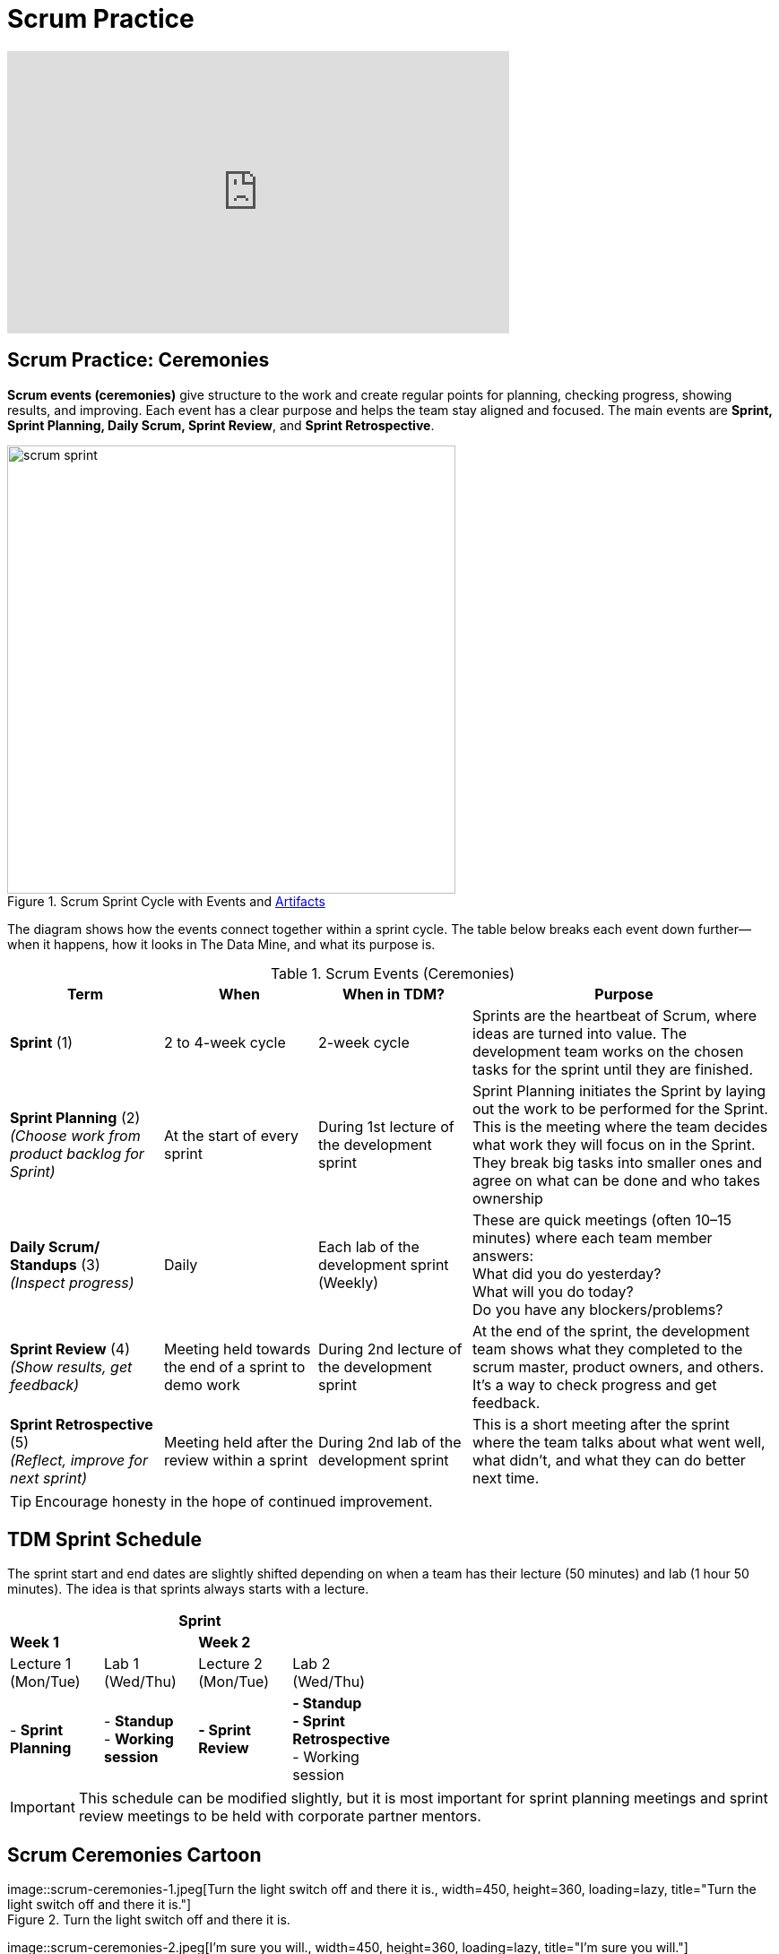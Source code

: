 = Scrum Practice


++++
<iframe width="560" height="315" src="https://www.youtube.com/embed/x2uiOxiwn0A" title="YouTube video player" frameborder="0" allow="accelerometer; autoplay; clipboard-write; encrypted-media; gyroscope; picture-in-picture" allowfullscreen></iframe>
++++

== Scrum Practice: Ceremonies

*Scrum events (ceremonies)* give structure to the work and create regular points for planning, checking progress, showing results, and improving. Each event has a clear purpose and helps the team stay aligned and focused. The main events are *Sprint, Sprint Planning, Daily Scrum, Sprint Review*, and *Sprint Retrospective*. 

.Scrum Sprint Cycle with Events and xref:artifacts.adoc[Artifacts]
image::https://the-examples-book.com/crp/projectmanagement/_images/scrum_sprint.png[width=500,align=center]


The diagram shows how the events connect together within a sprint cycle. The table below breaks each event down further—when it happens, how it looks in The Data Mine, and what its purpose is. 

.Scrum Events (Ceremonies)
[align=center, cols="1,1,1,2", options="header", grid=all, frame=all]
|===
|Term |When |When in TDM? |Purpose

|*Sprint* (1)
|2 to 4-week cycle
|2-week cycle
|Sprints are the heartbeat of Scrum, where ideas are turned into value. The development team works on the chosen tasks for the sprint until they are finished. 

|*Sprint Planning* (2) +
_(Choose work from product backlog for Sprint)_ 
|At the start of every sprint 
|During 1st lecture of the development sprint 
|Sprint Planning initiates the Sprint by laying out the work to be performed for the Sprint. This is the meeting where the team decides what work they will focus on in the Sprint. They break big tasks into smaller ones and agree on what can be done and who takes ownership 

|*Daily Scrum/ Standups* (3) +
_(Inspect progress)_ 
|Daily  
|Each lab of the development sprint (Weekly)
|These are quick meetings (often 10–15 minutes) where each team member answers:  +
What did you do yesterday?  +
What will you do today?  +
Do you have any blockers/problems?  

|*Sprint Review* (4)  +
_(Show results, get feedback)_ 
|Meeting held towards the end of a sprint to demo work 
|During 2nd lecture of the development sprint 
|At the end of the sprint, the development team shows what they completed to the scrum master, product owners, and others. It’s a way to check progress and get feedback. 

|*Sprint Retrospective* (5) +
_(Reflect, improve for next sprint)_  
|Meeting held after the review within a sprint 
|During 2nd lab of the development sprint 
|This is a short meeting after the sprint where the team talks about what went well, what didn’t, and what they can do better next time. 
|===




[TIP]
====
Encourage honesty in the hope of continued improvement.
====



== TDM Sprint Schedule
The sprint start and end dates are slightly shifted depending on when a team has their lecture (50 minutes) and lab (1 hour 50 minutes). The idea is that sprints always starts with a lecture.

[cols="2,2,2,2", options="header", width=50%, grid="all", frame="all"]
|===
4+|Sprint

2+^|*Week 1* 2+^|*Week 2*

^|Lecture 1 +
(Mon/Tue) ^|Lab 1 +
(Wed/Thu)  ^|Lecture 2 +
(Mon/Tue) ^|Lab 2 +
(Wed/Thu)

|- *Sprint Planning* 
|- *Standup* + 
- *Working session* 
|*- Sprint Review* 
|*- Standup* + 
*- Sprint Retrospective* + 
- Working session
|===


[IMPORTANT]
====
This schedule can be modified slightly, but it is most important for sprint planning meetings and sprint review meetings to be held with corporate partner mentors.
====


== Scrum Ceremonies Cartoon


image::scrum-ceremonies-1.jpeg[Turn the light switch off and there it is., width=450, height=360, loading=lazy, title="Turn the light switch off and there it is."] +
Figure 2. Turn the light switch off and there it is. 

image::scrum-ceremonies-2.jpeg[I’m sure you will., width=450, height=360, loading=lazy, title="I’m sure you will."] +
Figure 3. I’m sure you will.

Cartoon illustrated by https://medium.com/hackernoon/scrum-gone-wild-in-15-cartoons-cca23937a183[Marija Hajnal]
